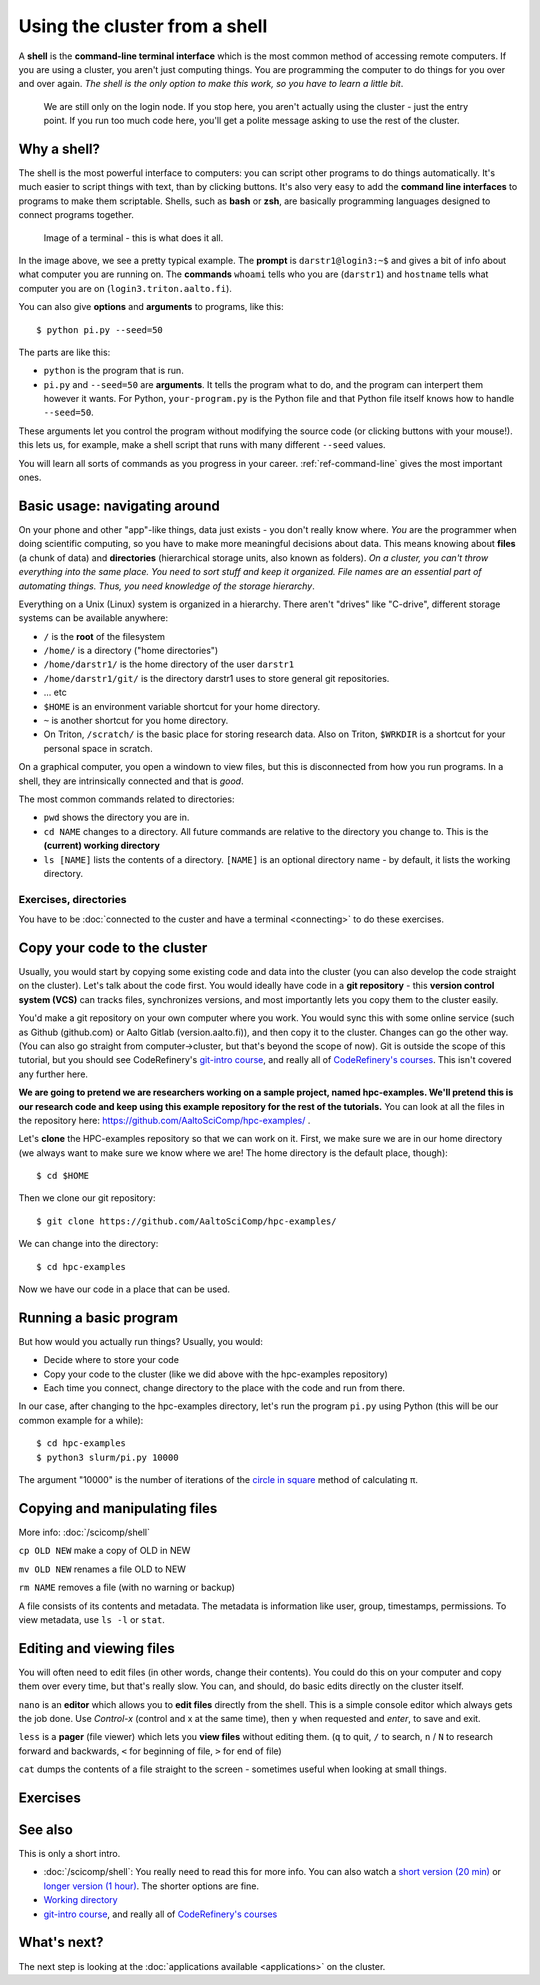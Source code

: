 Using the cluster from a shell
==============================

A **shell** is the **command-line terminal interface** which is the
most common method of accessing remote computers.  If you are using a
cluster, you aren't just
computing things.  You are programming the computer to do things
for you over and over again.  *The shell is the only option to make
this work, so you have to learn a little bit*.

.. figure:: https://raw.githubusercontent.com/AaltoSciComp/aaltoscicomp-graphics/master/figures/cluster-schematic/cluster-schematic-login.png
   :alt: Schematic of cluster with current discussion points highlighted; see caption or rest of lesson.

   We are still only on the login node.  If you stop here, you aren't
   actually using the cluster - just the entry point.  If you run too
   much code here, you'll get a polite message asking to use the rest
   of the cluster.

.. highlight:: console



Why a shell?
------------

The shell is the most powerful interface to computers: you can script
other programs to do things automatically.  It's much easier to script
things with text, than by clicking buttons.  It's also very easy to
add the **command line interfaces** to programs to make them
scriptable. Shells, such as **bash** or **zsh**, are basically
programming languages designed to connect programs together.


.. figure:: img/connecting--terminal.png
   :alt: Image of terminal with two commands ran: ``whoami`` and ``hostname``

   Image of a terminal - this is what does it all.


In the image above, we see a pretty typical example.  The **prompt**
is ``darstr1@login3:~$`` and gives a bit of info about what computer
you are running on.  The **commands** ``whoami`` tells who you are
(``darstr1``) and ``hostname`` tells what computer you are on
(``login3.triton.aalto.fi``).

You can also give **options** and **arguments** to programs, like
this::

  $ python pi.py --seed=50

The parts are like this:

* ``python`` is the program that is run.
* ``pi.py`` and ``--seed=50`` are **arguments**.  It tells
  the program what to do, and the program can interpert them however
  it wants.  For Python, ``your-program.py`` is the Python file and
  that Python file itself knows how to handle ``--seed=50``.

These arguments let you control the program without modifying the
source code (or clicking buttons with your mouse!).  this lets us, for
example, make a shell script that runs with many different ``--seed``
values.

You will learn all sorts of commands as you progress in your career.
:ref:`ref-command-line` gives the most important ones.



Basic usage: navigating around
------------------------------

On your phone and other "app"-like things, data just exists - you
don't really know where. *You* are the programmer when doing
scientific computing, so you have to make more meaningful decisions
about data.  This means knowing about **files** (a chunk of data) and
**directories** (hierarchical storage units, also known as folders).
*On a cluster, you can't throw everything into the same place. You
need to sort stuff and keep it organized.  File names are an essential
part of automating things.  Thus, you need knowledge of the storage
hierarchy*.

Everything on a Unix (Linux) system is organized in a hierarchy.
There aren't "drives" like "C-drive", different storage systems can be
available anywhere:

* ``/`` is the **root** of the filesystem
* ``/home/`` is a directory ("home directories")
* ``/home/darstr1/`` is the home directory of the user ``darstr1``
* ``/home/darstr1/git/`` is the directory darstr1 uses to store
  general git repositories.
* ... etc
* ``$HOME`` is an environment variable shortcut for your home directory.
* ``~`` is another shortcut for you home directory.
* On Triton, ``/scratch/`` is the basic place for storing research
  data.  Also on Triton, ``$WRKDIR`` is a shortcut for your personal
  space in scratch.

On a graphical computer, you open a windown to view files, but this is
disconnected from how you run programs.  In a shell, they are
intrinsically connected and that is *good*.

The most common commands related to directories:

* ``pwd`` shows the directory you are in.
* ``cd NAME`` changes to a directory.  All future commands are
  relative to the directory you change to.  This is the **(current)
  working directory**
* ``ls [NAME]`` lists the contents of a directory.  ``[NAME]`` is an
  optional directory name - by default, it lists the working directory.

Exercises, directories
~~~~~~~~~~~~~~~~~~~~~~

You have to be :doc:`connected to the custer and have a terminal
<connecting>` to do these exercises.

.. exercise:: Shell-1: Explore directories

  * Print your current directory with ``pwd``
  * List the contents with ``ls``
  * List the contents of ``/scratch/``, then the contents of another
    directory, and so on.
  * List your work directory ``$WRKDIR``.
  * Change to your work directory.  List it again, with a plan ``ls``
    (no full path needed).
  * List your home directory from your work directory (you need to
    give it a path)
  * Log out and in again.  List your current directory.  Note how it
    returns to your home directory - each time you log in, you need to
    navigate to where you need to be.

.. exercise:: Shell-2: Understand power of working directory

  * ``ls /scratch/cs/``
  * Change directory to ``/scratch``
  * Now list ``/scratch/cs``, but don't re-type ``/scratch``.

   .. solution::
   
      After changing your current directory, you should see the same 
      output as from the first command with just ``ls cs``. 
      Like vast majority of commands, ``ls`` uses your relative path to the target. 
      Since you are already in ``/scratch/`` you don't need to type it again.



.. _triton-tut-example-repo:

Copy your code to the cluster
-----------------------------

Usually, you would start by copying some existing code and data into
the cluster (you can also develop the code straight on the cluster).
Let's talk about the code first.  You would ideally have code in a
**git repository** - this **version control system (VCS)** can tracks
files, synchronizes versions, and most importantly lets you copy them
to the cluster easily.

You'd make a git repository on your own computer where you work.  You
would sync this with some online service (such as Github (github.com)
or Aalto Gitlab (version.aalto.fi)), and then copy it to the cluster.
Changes can go the other way.  (You can also go straight from
computer→cluster, but that's beyond the scope of now).  Git is outside
the scope of this tutorial, but you should see CodeRefinery's `git-intro course
<https://coderefinery.github.io/git-intro/>`__, and really all of
`CodeRefinery's courses <https://coderefinery.org>`__.  This isn't
covered any further here.

**We are going to pretend we are researchers working on a sample
project, named hpc-examples.  We'll pretend this is our research code
and keep using this example repository for the rest of the
tutorials.**  You can look at all the files in the repository here:
https://github.com/AaltoSciComp/hpc-examples/ .

Let's **clone** the HPC-examples repository so that we can work on it.
First, we make sure we are in our home directory (we always want to
make sure we know where we are!  The home directory is the default
place, though)::

  $ cd $HOME

Then we clone our git repository::

  $ git clone https://github.com/AaltoSciComp/hpc-examples/

We can change into the directory::

  $ cd hpc-examples

Now we have our code in a place that can be used.

.. exercise:: Shell-3: clone the hpc-examples repository

  Do the steps above.
  
   .. solution::
   
      You can check that everything is correct with ``git status``. 
      Output should be something like this::
      
         $ git status
         On branch master
         Your branch is up to date with 'origin/master'.
         
         nothing to commit, working tree clean


.. exercise:: Shell-4: log out and re-navigate to the hpc-examples reports

  Log out and log in again.  Navigate to the hpc-examples repository.
  Resuming work is an important but often forgotten part of work.



Running a basic program
-----------------------

But how would you actually run things?  Usually, you would:

* Decide where to store your code
* Copy your code to the cluster (like we did above with the
  hpc-examples repository)
* Each time you connect, change directory to the place with the code
  and run from there.

In our case, after changing to the hpc-examples directory, let's run
the program ``pi.py`` using Python (this will be our common example
for a while)::

  $ cd hpc-examples
  $ python3 slurm/pi.py 10000

The argument "10000" is the number of iterations of the `circle in
square <https://en.wikipedia.org/wiki/Pi#Monte_Carlo_methods>`__
method of calculating π.

.. exercise:: Shell-5: try calculating pi

  Try doing what is above and running ``pi.py`` several times with
  different numbers of iterations.  Try passing the ``--seed`` command
  line option with the values ``13``, and ``19759``.

  .. solution::

    ::

      $ cd hpc-examples
      $ python3 slurm/pi.py 10000
      Calculating Pi via 10000 stochastic trials
      {"successes": 7815, "pi_estimate": 3.126, "iterations": 10000}
      $ python slurm/pi.py 100
      Calculating Pi via 100 stochastic trials
      {"successes": 78, "pi_estimate": 3.12, "iterations": 100}
      $ python slurm/pi.py 1000000
      Calculating Pi via 1000000 stochastic trials
      {"successes": 785148, "pi_estimate": 3.140592, "iterations": 1000000}

    ::

      $ python slurm/pi.py 10000 --seed=13
      Calculating Pi via 10000 stochastic trials
      {"successes": 7816, "pi_estimate": 3.1264, "iterations": 10000}
      $ python slurm/pi.py 10000 --seed=19759
      Calculating Pi via 10000 stochastic trials
      {"successes": 7817, "pi_estimate": 3.1268, "iterations": 10000}


.. exercise:: Shell-6: Try the ``--help`` option

  Many programs have a ``--help`` option which gives a reminder of the
  options of the program.  (Note that this has to be explicitly
  programmed - it's a convention, not magic.)  Try giving this option
  to ``pi.py`` and see what happens.

  .. solution::

    ``pi.py`` does have a ``--help`` option.  Libraries that handle
    command line arguments for you can auto-generate this help, which
    is useful even if you wrote the program yourself.

    ::

      $ python slurm/pi.py --help
      usage: pi.py [-h] [--nprocs NPROCS] [--seed SEED] [--sleep SLEEP]
                   [--optimized] [--serial SERIAL]
                   iters

      positional arguments:
        iters            Number of iterations

      optional arguments:
        -h, --help       show this help message and exit
        --nprocs NPROCS  Number of nprocs, using multiprocessing
        --seed SEED      Random seed
        --sleep SLEEP    Sleep this many seconds
        --optimized      Run an optimized vectorized version of the code
        --serial SERIAL  This fraction [0.0--1.0] of iterations to be run serial.



Copying and manipulating files
------------------------------

More info: :doc:`/scicomp/shell`

``cp OLD NEW`` make a copy of OLD in NEW

``mv OLD NEW`` renames a file OLD to NEW

``rm NAME`` removes a file (with no warning or backup)

A file consists of its contents and metadata.  The metadata is information
like user, group, timestamps, permissions.  To view metadata, use ``ls
-l`` or ``stat``.


.. exercise:: Shell-7: (optional) Make a copy of pi.py

  Make a copy of the pi.py program we have been using.  Call it
  ``pi-new.py``

  .. solution::

    ::

      $ cd hpc-examples
      $ cp slurm/pi.py slurm/pi-new.py
      $ ls slurm/
      ... pi.py pi-new.py ...

    Note that we can copy a file without being in its directory if we
    use a relative path.



Editing and viewing files
-------------------------

You will often need to edit files (in other words, change their
contents).  You could do this on your computer and copy them over
every time, but that's really slow.  You can, and should, do basic
edits directly on the cluster itself.

``nano`` is an **editor** which allows you to **edit files** directly
from the shell.  This is a simple console editor which always gets the
job done.  Use *Control-x* (control and x at the same time), then
``y`` when requested and *enter*, to save and exit.

``less`` is a **pager** (file viewer) which lets you **view files**
without editing them.  (``q`` to quit, ``/`` to search, ``n`` / ``N``
to research forward and backwards, ``<`` for beginning of file, ``>``
for end of file)

``cat`` dumps the contents of a file straight to the screen -
sometimes useful when looking at small things.

.. exercise:: Shell-9: Create a new file and show its contents

  Create a new file ``poem.txt``.  Write some poem in it.  View the
  contents of the file.

  .. solution::

    First let's go back to our home directory, this doesn't seem to be
    an hpc-example.  ``cd`` with no arguments goes to home dir::

      $ cd
      $ pwd
      /home/darstr1

    Edit the file with nano.  When done, "Control-x" "y" to exit::

      $ nano poem.txt

    To display the contents of the file, we can ``cat`` it or use
    ``less`` (``q`` to quit less)::

      $ cat poem.txt
      When do we need the
      high performance computing
      cluster for our work?

.. exercise:: Shell-10: (optional, advanced) Edit py-new.py

  Remember the pi-new.py file you made?  Add some nonsense edits to it
  and try to run it.  See if it fails.

  .. solution::

    Remember we changed directories, so go back to place we cloned the
    repository, wherever it is (could this be the main point of the exercise?)::

     $ cd hpc-examples

    Confirm the file is there and edit the file.  Notice we don't have
    to go to its exact directory, a relative directory is OK::

      $ ls slurm/
      ... pi-new.py ...
      $ nano slurm/pi-new.txt

    Try to run it::

      $ python slurm/pi-new.py
        File "slurm/pi-new.py", line 10
          mxhbuhetihiugug euhuethuoegceuothoeu
                                             ^
      SyntaxError: invalid syntax



Exercises
---------

.. exercise:: Shell-11: (advanced, to fill time) shell crash course

   Browse the :doc:`/scicomp/shell` and see what you do and don't know
   from there.  :doc:`A future lesson <cluster-shell>` goes into this
   a bit more, too.



See also
--------

This is only a short intro.


* :doc:`/scicomp/shell`: You really need to read
  this for more info. You can also watch a `short version (20 min)
  <https://youtu.be/56p6xX0aToI>`__ or `longer version (1 hour)
  <https://www.youtube.com/watch?v=ESXLbtaxpdI&list=PLZLVmS9rf3nN_tMPgqoUQac9bTjZw8JYc&index=3&t=1402s>`__.
  The shorter options are fine.
* `Working directory <https://en.wikipedia.org/wiki/Working_directory>`__
* `git-intro course <https://coderefinery.github.io/git-intro/>`__,
  and really all of `CodeRefinery's courses
  <https://coderefinery.org>`__



What's next?
------------

The next step is looking at the :doc:`applications available
<applications>` on the cluster.
